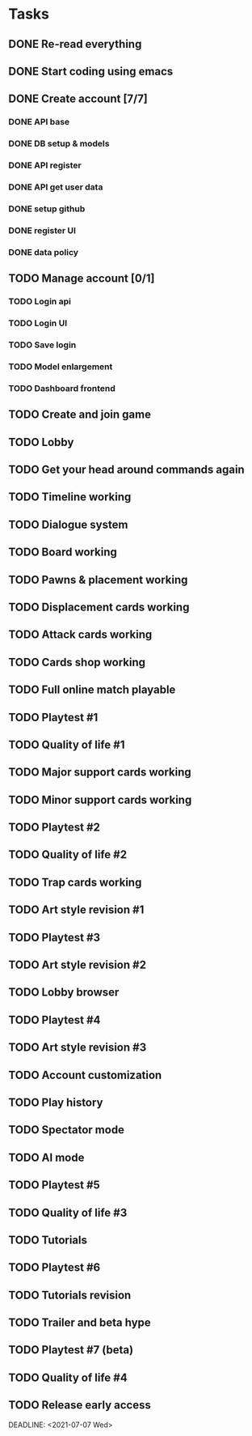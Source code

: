 * Tasks
** DONE Re-read everything
   CLOSED: [2020-09-13 Sun 21:35] DEADLINE: <2020-09-13 Sun>
** DONE Start coding using emacs
   CLOSED: [2020-09-13 Sun 21:35] DEADLINE: <2020-09-13 Sun>
** DONE Create account [7/7]
   CLOSED: [2020-09-20 Sun 21:42] DEADLINE: <2020-09-20 Sun>
*** DONE API base
    CLOSED: [2020-09-17 Thu 10:11] DEADLINE: <2020-09-18 Fri>
*** DONE DB setup & models
    CLOSED: [2020-09-17 Thu 11:56] DEADLINE: <2020-09-18 Fri>
*** DONE API register
    CLOSED: [2020-09-18 Fri 09:25] DEADLINE: <2020-09-19 Sat>
*** DONE API get user data
    CLOSED: [2020-09-18 Fri 09:41] DEADLINE: <2020-09-19 Sat>
*** DONE setup github
    CLOSED: [2020-09-19 Sat 10:31]
*** DONE register UI
    CLOSED: [2020-09-20 Sun 21:42] DEADLINE: <2020-09-20 Sun>
*** DONE data policy
    CLOSED: [2020-09-20 Sun 21:42] DEADLINE: <2020-09-20 Sun>

** TODO Manage account [0/1]
   DEADLINE: <2020-09-27 Sun>
*** TODO Login api
*** TODO Login UI
*** TODO Save login
*** TODO Model enlargement
*** TODO Dashboard frontend
** TODO Create and join game
   DEADLINE: <2020-10-04 Sun>
** TODO Lobby
   DEADLINE: <2020-10-11 Sun>
** TODO Get your head around commands again
   DEADLINE: <2020-10-18 Sun>
** TODO Timeline working
   DEADLINE: <2020-10-18 Sun>
** TODO Dialogue system
   DEADLINE: <2020-10-25 Sun>
** TODO Board working
   DEADLINE: <2020-11-01 Sun>
** TODO Pawns & placement working
   DEADLINE: <2020-11-08 Sun>
** TODO Displacement cards working
** TODO Attack cards working
** TODO Cards shop working
** TODO Full online match playable
** TODO Playtest #1
** TODO Quality of life #1
** TODO Major support cards working
** TODO Minor support cards working
** TODO Playtest #2
** TODO Quality of life #2
** TODO Trap cards working
** TODO Art style revision #1
** TODO Playtest #3
** TODO Art style revision #2
** TODO Lobby browser
** TODO Playtest #4
** TODO Art style revision #3
** TODO Account customization
** TODO Play history
** TODO Spectator mode
** TODO AI mode
** TODO Playtest #5
** TODO Quality of life #3
** TODO Tutorials
** TODO Playtest #6
** TODO Tutorials revision
** TODO Trailer and beta hype
** TODO Playtest #7 (beta)
** TODO Quality of life #4
** TODO Release early access
   DEADLINE: <2021-07-07 Wed>  

